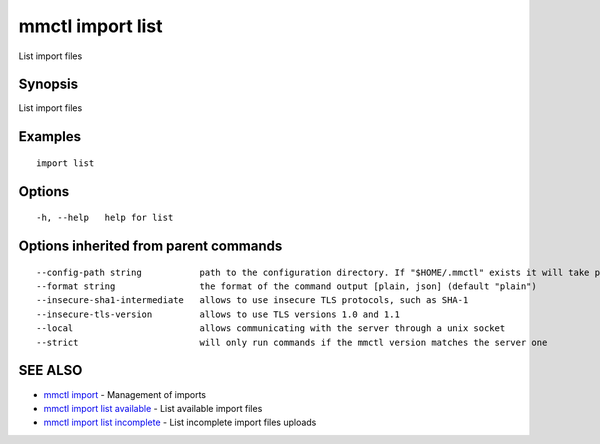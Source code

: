 .. _mmctl_import_list:

mmctl import list
-----------------

List import files

Synopsis
~~~~~~~~


List import files

Examples
~~~~~~~~

::

   import list

Options
~~~~~~~

::

  -h, --help   help for list

Options inherited from parent commands
~~~~~~~~~~~~~~~~~~~~~~~~~~~~~~~~~~~~~~

::

      --config-path string           path to the configuration directory. If "$HOME/.mmctl" exists it will take precedence over the default value (default "$XDG_CONFIG_HOME")
      --format string                the format of the command output [plain, json] (default "plain")
      --insecure-sha1-intermediate   allows to use insecure TLS protocols, such as SHA-1
      --insecure-tls-version         allows to use TLS versions 1.0 and 1.1
      --local                        allows communicating with the server through a unix socket
      --strict                       will only run commands if the mmctl version matches the server one

SEE ALSO
~~~~~~~~

* `mmctl import <mmctl_import.rst>`_ 	 - Management of imports
* `mmctl import list available <mmctl_import_list_available.rst>`_ 	 - List available import files
* `mmctl import list incomplete <mmctl_import_list_incomplete.rst>`_ 	 - List incomplete import files uploads

